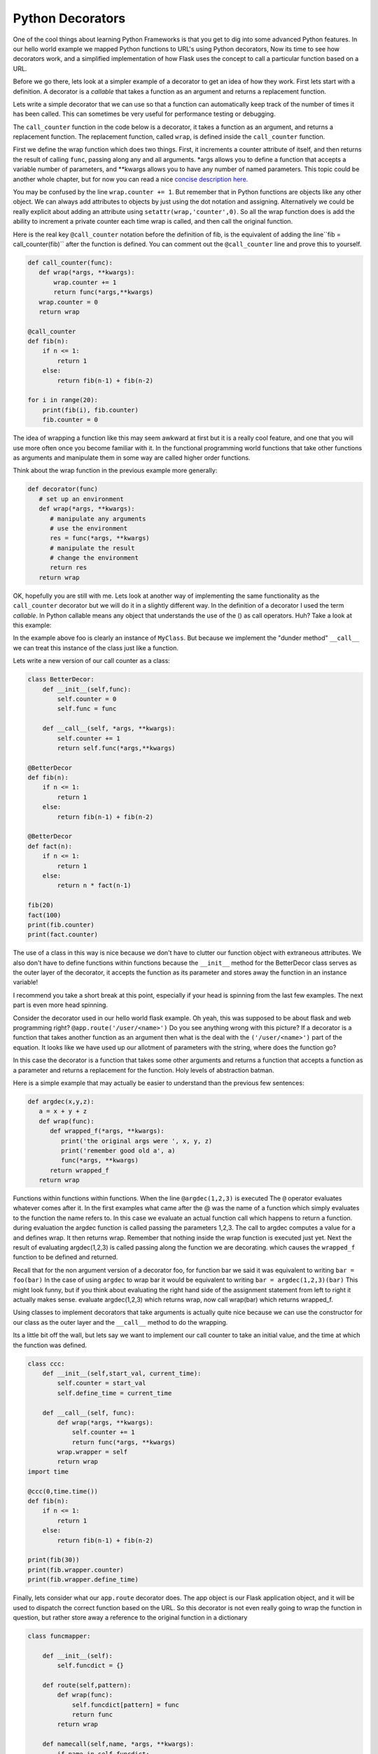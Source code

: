 Python Decorators
=================

One of the cool things about learning Python Frameworks is that you get to dig into some advanced Python features.  In our hello world example we mapped Python functions to URL's using Python decorators, Now its time to see how decorators work, and a simplified implementation of how Flask uses the concept to call a particular function based on a URL.

Before we go there, lets look at a simpler example of a decorator to get an idea of how they work.  First lets start with a definition.  A decorator is a *callable* that takes a function as an argument and returns a replacement function.

Lets write a simple decorator that we can use so that a function can automatically keep track of the number of times it has been called.  This can sometimes be very useful for performance testing or debugging.

The ``call_counter`` function in the code below is a decorator, it takes a function as an argument, and returns a replacement function. The replacement function, called ``wrap``, is defined inside the ``call_counter`` function.

First we define the wrap function which does two things.  First, it increments a counter attribute of itself, and then returns the result of calling ``func``, passing along any and all arguments.  *args allows you to define a function that accepts a variable number of parameters, and **kwargs allows you to have any number of named parameters.  This topic could be another whole chapter, but for now you can read a nice `concise description here. <http://markmiyashita.com/blog/python-args-and-kwargs/>`_

You may be confused by the line ``wrap.counter += 1``.  But remember that in Python functions are objects like any other object.  We can always add attributes to objects by just using the dot notation and assigning.  Alternatively we could be really explicit about adding an attribute using ``setattr(wrap,'counter',0)``.  So all the wrap function does is add the ability to increment a private counter each time wrap is called, and then call the original function.

Here is the real key ``@call_counter`` notation before the  definition of fib, is the equivalent of adding the line``fib = call_counter(fib)`` after the function is defined.  You can comment out the ``@call_counter`` line and prove this to yourself.

.. code-block:: python

    def call_counter(func):
       def wrap(*args, **kwargs):
           wrap.counter += 1
           return func(*args,**kwargs)
       wrap.counter = 0
       return wrap

    @call_counter
    def fib(n):
        if n <= 1:
            return 1
        else:
            return fib(n-1) + fib(n-2)

    for i in range(20):
        print(fib(i), fib.counter)
        fib.counter = 0

The idea of wrapping a function like this may seem awkward at first but it is a really cool feature, and one that you will use more often once you become familiar with it.  In the functional programming world functions that take other functions as arguments and manipulate them in some way are called higher order functions.

Think about the wrap function in the previous example more generally:

.. code-block:: python

   def decorator(func)
      # set up an environment
      def wrap(*args, **kwargs):
         # manipulate any arguments
         # use the environment
         res = func(*args, **kwargs)
         # manipulate the result
         # change the environment
         return res
      return wrap
      
OK, hopefully you are still with me.  Lets look at another way of implementing the same functionality as the ``call_counter`` decorator but we will do it in a slightly different way.  In the definition of a decorator I used the term *callable*.  In Python callable means any object that understands the use of the () as call operators.  Huh?  Take a look at this example:

.. activecode:: dec_callable

   class MyClass:
       def __init__(self, name ):
           self.ivar1 = name

       def __call__(self, x, y):
           print("Hello: {0}".format(self.ivar1))
           sum = x+y
           print("the sum is {0}".format(sum))
           return sum

   foo = MyClass('brad')

   foo(2,9)
   
In the example above foo is clearly an instance of ``MyClass``.  But because we implement the "dunder method" ``__call__`` we can treat this instance of the class just like a function.

Lets write a new version of our call counter as a class:

.. code-block:: python

   class BetterDecor:
       def __init__(self,func):
           self.counter = 0
           self.func = func
        
       def __call__(self, *args, **kwargs):
           self.counter += 1
           return self.func(*args,**kwargs)

   @BetterDecor
   def fib(n):
       if n <= 1:
           return 1
       else:
           return fib(n-1) + fib(n-2)

   @BetterDecor
   def fact(n):
       if n <= 1:
           return 1
       else:
           return n * fact(n-1)
        
   fib(20)
   fact(100)
   print(fib.counter)
   print(fact.counter)

The use of a class in this way is nice because we don't have to clutter our function object with extraneous attributes.  We also don't have to define functions within functions because the ``__init__`` method for the BetterDecor class serves as the outer layer of the decorator, it accepts the function as its parameter and stores away the function in an instance variable!  

I recommend you take a short break at this point, especially if your head is spinning from the last few examples.  The next part is even more head spinning.

Consider the decorator used in our hello world flask example.  Oh yeah, this was supposed to be about flask and web programming right?  ``@app.route('/user/<name>')``   Do you see anything wrong with this picture?  If a decorator is a function that takes another function as an argument then what is the deal with the ``('/user/<name>')`` part of the equation.  It looks like we have used up our allotment of parameters with the string, where does the function go?

In this case the decorator is a function that takes some other arguments and returns a function that accepts a function as a parameter and returns a replacement for the function.  Holy levels of abstraction batman.

Here is a simple example that may actually be easier to understand than the previous few sentences:

.. code-block:: python

   def argdec(x,y,z):
      a = x + y + z
      def wrap(func):
         def wrapped_f(*args, **kwargs):
            print('the original args were ', x, y, z)
            print('remember good old a', a)
            func(*args, **kwargs)
         return wrapped_f
      return wrap

Functions within functions within functions.  When the line ``@argdec(1,2,3)`` is executed The ``@`` operator evaluates whatever comes after it.  In the first examples what came after the @ was the name of a function which simply evaluates to the function the name refers to.  In this case we evaluate an actual function call which happens to return a function.   during evaluation the argdec function is called passing the parameters 1,2,3.  The call to argdec computes a  value for ``a`` and defines wrap.  It then returns wrap.  Remember that nothing inside the wrap function is executed just yet.  Next the result of evaluating argdec(1,2,3) is called passing along the function we are decorating. which causes the ``wrapped_f`` function to be defined and returned.

Recall that for the non argument version of a decorator foo, for function bar we said it was equivalent to writing ``bar = foo(bar)``  In the case of using ``argdec`` to wrap bar it would be equivalent to writing ``bar = argdec(1,2,3)(bar)``  This might look funny, but if you think about evaluating the right hand side of the assignment statement from left to right it actually makes sense.  evaluate argdec(1,2,3) which returns wrap, now call wrap(bar) which returns wrapped_f.

Using classes to implement decorators that take arguments is actually quite nice because we can use the constructor for our class as the outer layer and the ``__call__`` method to do the wrapping.

Its a little bit off the wall, but lets say we want to implement our call counter to take an initial value, and the time at which the function was defined.

.. code-block:: python

   class ccc:
       def __init__(self,start_val, current_time):
           self.counter = start_val
           self.define_time = current_time
        
       def __call__(self, func):
           def wrap(*args, **kwargs):
               self.counter += 1
               return func(*args, **kwargs)
           wrap.wrapper = self
           return wrap
   import time

   @ccc(0,time.time())
   def fib(n):
       if n <= 1:
           return 1
       else:
           return fib(n-1) + fib(n-2)

   print(fib(30))
   print(fib.wrapper.counter)
   print(fib.wrapper.define_time)


Finally, lets consider what our ``app.route`` decorator does.  The app object is our Flask application object, and it will be used to dispatch the correct function based on the URL.  So this decorator is not even really going to wrap the function in question, but rather store away a reference to the original function in a dictionary

.. code-block:: python

   class funcmapper:

       def __init__(self):
           self.funcdict = {}
        
       def route(self,pattern):
           def wrap(func):
               self.funcdict[pattern] = func
               return func
           return wrap
        
       def namecall(self,name, *args, **kwargs):
           if name in self.funcdict:
               self.funcdict[name](*args,**kwargs)
        
   app = funcmapper()

   @app.route('/')
   def hello():
       print("hello world")
    
   app.namecall('/')
   print(hello)


